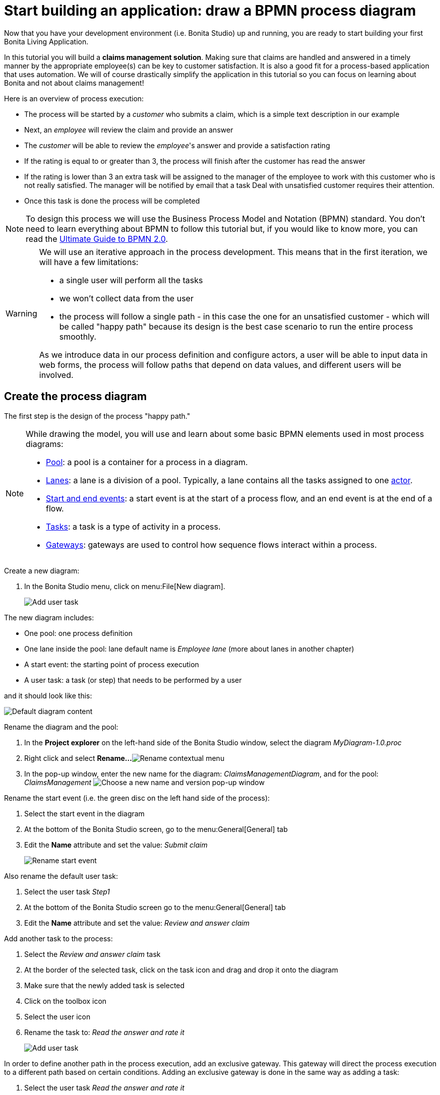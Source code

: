 = Start building an application: draw a BPMN process diagram
:description: getting started tutorial - draw a BPMN process diagram
:page-aliases: ROOT:draw-bpmn-diagram.adoc

Now that you have your development environment (i.e. Bonita Studio) up and running, you are ready to start building your first Bonita Living Application.

In this tutorial you will build a *claims management solution*. Making sure that claims are handled and answered in a timely manner by the appropriate employee(s) can be key to customer satisfaction. It is also a good fit for a process-based application that uses automation. We will of course drastically simplify the application in this tutorial so you can focus on learning about Bonita and not about claims management!

Here is an overview of process execution:

* The process will be started by a _customer_ who submits a claim, which is a simple text description in our example
* Next, an _employee_ will review the claim and provide an answer
* The _customer_ will be able to review the _employee_'s answer and provide a satisfaction rating
* If the rating is equal to or greater than 3, the process will finish after the customer has read the answer
* If the rating is lower than 3 an extra task will be assigned to the manager of the employee to work with this customer who is not really satisfied. The manager will be notified by email that a task Deal with unsatisfied customer requires their attention.
* Once this task is done the process will be completed

[NOTE]
====

To design this process we will use the Business Process Model and Notation (BPMN) standard. You don't need to learn everything about BPMN to follow this tutorial but, if you would like to know more, you can read the https://www.bonitasoft.com/library/ultimate-guide-bpmn[Ultimate Guide to BPMN 2.0].
====

[WARNING]
====

We will use an iterative approach in the process development. This means that in the first iteration, we will have a few limitations:

* a single user will perform all the tasks
* we won't collect data from the user
* the process will follow a single path - in this case the one for an unsatisfied customer - which will be called "happy path" because its design is the best case scenario to run the entire process smoothly.

As we introduce data in our process definition and configure actors, a user will be able to input data in web forms, the process will follow paths that depend on data values, and different users will be involved.
====

== Create the process diagram

The first step is the design of the process "happy path."

[NOTE]
====

While drawing the model, you will use and learn about some basic BPMN elements used in most process diagrams:

* xref:ROOT:pools-and-lanes.adoc[Pool]: a pool is a container for a process in a diagram.
* xref:ROOT:pools-and-lanes.adoc[Lanes]: a lane is a division of a pool. Typically, a lane contains all the tasks assigned to one link:actors[actor].
* xref:ROOT:events.adoc[Start and end events]: a start event is at the start of a process flow, and an end event is at the end of a flow.
* xref:ROOT:diagram-tasks.adoc[Tasks]: a task is a type of activity in a process.
* xref:ROOT:gateways.adoc[Gateways]: gateways are used to control how sequence flows interact within a process.
====

Create a new diagram:

. In the Bonita Studio menu, click on menu:File[New diagram].
+
image:images/getting-started-tutorial/draw-bpmn-diagram/new-diagram.gif[Add user task]
// {.img-responsive .img-thumbnail}

The new diagram includes:

* One pool: one process definition
* One lane inside the pool: lane default name is _Employee lane_ (more about lanes in another chapter)
* A start event: the starting point of process execution
* A user task: a task (or step) that needs to be performed by a user

and it should look like this:

image::images/getting-started-tutorial/draw-bpmn-diagram/new-default-diagram.png[Default diagram content]

Rename the diagram and the pool:

. In the *Project explorer* on the left-hand side of the Bonita Studio window, select the diagram _MyDiagram-1.0.proc_
. Right click and select *Rename...*
image:images/getting-started-tutorial/draw-bpmn-diagram/rename.png[Rename contextual menu]
. In the pop-up window, enter the new name for the diagram: _ClaimsManagementDiagram_, and for the pool: _ClaimsManagement_
image:images/getting-started-tutorial/draw-bpmn-diagram/choose-new-name-version.png[Choose a new name and version pop-up window]

Rename the start event (i.e. the green disc on the left hand side of the process):

. Select the start event in the diagram
. At the bottom of the Bonita Studio screen, go to the menu:General[General] tab
. Edit the *Name* attribute and set the value: _Submit claim_
+
image::images/getting-started-tutorial/draw-bpmn-diagram/rename-start-event.png[Rename start event]

Also rename the default user task:

. Select the user task _Step1_
. At the bottom of the Bonita Studio screen go to the menu:General[General] tab
. Edit the *Name* attribute and set the value: _Review and answer claim_

Add another task to the process:

. Select the _Review and answer claim_ task
. At the border of the selected task, click on the task icon and drag and drop it onto the diagram
. Make sure that the newly added task is selected
. Click on the toolbox icon
. Select the user icon
. Rename the task to: _Read the answer and rate it_
+
image::images/getting-started-tutorial/draw-bpmn-diagram/add-task.gif[Add user task]

In order to define another path in the process execution, add an exclusive gateway. This gateway will direct the process execution to a different path based on certain conditions. Adding an exclusive gateway is done in the same way as adding a task:

. Select the user task _Read the answer and rate it_
. Drag and drop the diamond-shaped gateway icon
. Click on the toolbox icon
. Change the gateway type from parallel (the one with the *+* sign) to exclusive (the one with the *x* sign)
+
image::images/getting-started-tutorial/draw-bpmn-diagram/switch-from-parallel-to-exclusive-gateway.png[Switch from parallel to exclusive gateway]

. Rename the gateway to: _Satisfaction level_

From the gateway, there are two possibles paths. The first one completes the process if the customer satisfaction level is good. The end of a process is identified by an end event, a red disc. Add the end event in a similar way as adding a task and a gateway:

. Select the gateway
. Drag and drop the event icon (the disc icon)
. Select the end event type (red disc icon)
+
image::images/getting-started-tutorial/draw-bpmn-diagram/event-type-selection.png[Event type selection: end event]

. Rename the event to: _End client satisfied_

The second path from the gateway will lead to another user task:

. Select the _Satisfaction level_ gateway
. Drag and drop the task icon
. Click on the toolbox icon
. Select the user icon
. Rename the task _Deal with unsatisfied customer_

And from this _Deal with unsatisfied customer_ task the path will go to a second end event:

. Select the _Deal with unsatisfied customer_ user task
. Drag and drop the event icon (the disc icon)
. Select the end event type (red disc icon)
. Rename the event to: _End client unsatisfied_
. Refresh the diagram validation: at the bottom of the screen, select the *Validation status* tab and click on *Refresh*

Your process diagram should look like this:

image::images/getting-started-tutorial/draw-bpmn-diagram/process-diagram-before-transitions-configuration.png[Process diagram]

[NOTE]
====

Now you can see a validation error on the gateway. The error is displayed because we didn't define the conditions for process execution when it reaches the gateway. Trying to execute the process will fail because the process execution engine cannot determine which path to follow.
====

Configure the conditions required to define the path to follow when executing the process. Conditions are defined on the gateway outgoing transitions (i.e. the arrows going out of the gateway):

. Select the transition going to the end event
. Name it to _Good_
. Go to the menu:General[General] tab
. Check the checkbox *Default flow*
+
image::images/getting-started-tutorial/draw-bpmn-diagram/transitions-name-and-condition.gif[Transitions names and conditions configuration]

[NOTE]
====

*Default flow* means that the transition will be activated only if all other conditions configured on the gateway outgoing transitions are _false_ (boolean value).
====

Configure the condition on the transition from the gateway to the _Deal with unsatisfied customer_ task:

. Select the transition going into the task _Deal with unsatisfied customer_
. Name the transition _Bad_
. Go in menu:General[General] tab
. In *Condition* type the value _true_
. In the Bonita Studio menu, click on menu:File[Save]

[WARNING]
====

Due to the static value _true_, this version of the process will always go through the _Deal with unsatisfied customer_ task.
====

[NOTE]
====

To make the error go away, refresh the diagram validation. At the bottom of the screen, select the *Validation status* tab and click on *Refresh*. You should have only five warnings left.
====

Congratulations! You have now your first valid BPMN process diagram!

== Run the process

You can now build, package, deploy and execute this process definition in the Bonita Studio embedded test environment:

. Select the process pool, the rectangle shape that includes start events and tasks
. Click on *Run* image:images/getting-started-tutorial/draw-bpmn-diagram/run.png[Run button] in the toolbar at the top of the Bonita Studio window
. On the instantiation form, click on *Start*. The process instance is started and you are redirected to the Bonita User Application task list
. Move your mouse over the _Review and answer claim_ form on the right hand side of the Bonita User Application and click on *Take* to "claim" the task
. Click on the *Execute* button to actually perform the task and move the process execution forward
. Click on the *Refresh* button image:images/getting-started-tutorial/draw-bpmn-diagram/refresh.png[Refresh button] at the top of the task list to update it
. Click on the *Overview* tab on the right side to see the process execution overview form with information about process execution
. Click on the *Form* tab to get back to the _Read the answer and rate it_ user task form
. You can click on *Take* and execute for both tasks, _Read the answer and rate it_ and _Deal with unsatisfied customer_, to finish the process execution
. In the menu, click on *Cases* image:images/getting-started-tutorial/draw-bpmn-diagram/cases.png[Cases button]
. Click on the *Archived cases* tab
. Click on the *View case overview* action (i.e. the "eye" icon) to display the overview form with information about process execution

image:images/getting-started-tutorial/draw-bpmn-diagram/run-process.gif[Process execution]
// {.img-responsive .img-thumbnail}

[NOTE]
====

When you click on the *Run* button, the process definition and its dependencies are built, packaged and deployed in the Bonita Studio test environment. A user is logged in by default (username: _walter.bates_, password: _bpm_) and the auto-generated start form for the process is opened in your web browser. If you submit the instantiation form, it will start a new process instance (or case) and load the user task list in the Bonita User Application. In the task list, you can't immediately submit a user task because, by default, all users (of the test organization) are candidates to perform the tasks of the process. In order to act on the task you need first to "claim" it, which then makes you the only one - among all the possible candidates - who can do perform an action on it.
====

[NOTE]
====

You can view process instance information in the xref:ROOT:cases.adoc[*Cases*] section of the Bonita User Application. Switch between *Open cases* and *Archived cases* to view the ongoing process instances or see completed ones. Note that if you want to start a second case (i.e. a process instance), you must go into the Bonita User Application *Processes* menu and click on the *Start a new case* button (i.e. the "play" icon in the *Action* column) next to the process definition name. If you click on *Run* from Bonita Studio, it will clean / overwrite any information related to any process with same name and version, including previous cases. Note that if you did any modifications to your project, you probably want to click on *Run* to be sure that the latest version is deployed.
====

You've successfully built and executed your first process. So far it is not very useful as it does not deal with any data and web forms, and  only includes a single submit button. In following chapters you will xref:ROOT:define-business-data-model.adoc[define a business data model] and bind it to the process to save information related to the claim submitted by the user.
